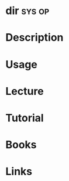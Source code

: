 #+TAGS: sys op


* dir								     :sys:op:
* Description
* Usage
* Lecture
* Tutorial
* Books
* Links
